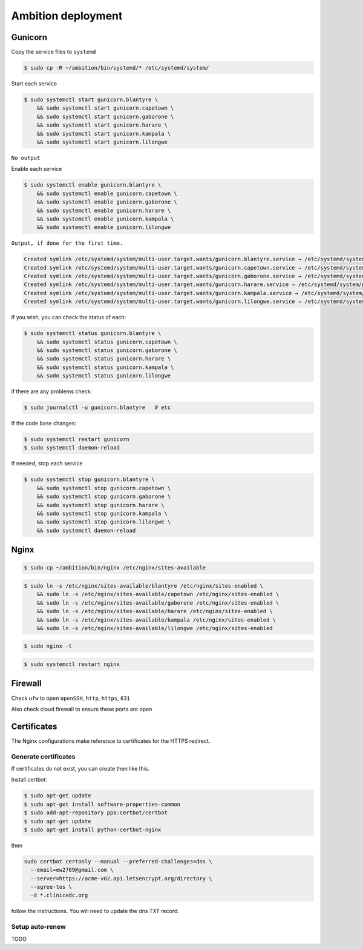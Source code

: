 Ambition deployment
-------------------


Gunicorn
========

Copy the service files to ``systemd``

.. code-block:: bash

	$ sudo cp -R ~/ambition/bin/systemd/* /etc/systemd/system/

Start each service

.. code-block:: bash

	$ sudo systemctl start gunicorn.blantyre \
  	    && sudo systemctl start gunicorn.capetown \
	    && sudo systemctl start gunicorn.gaborone \
	    && sudo systemctl start gunicorn.harare \
	    && sudo systemctl start gunicorn.kampala \
	    && sudo systemctl start gunicorn.lilongwe

``No output``

Enable each service

.. code-block:: bash

	$ sudo systemctl enable gunicorn.blantyre \
	    && sudo systemctl enable gunicorn.capetown \
	    && sudo systemctl enable gunicorn.gaborone \
	    && sudo systemctl enable gunicorn.harare \
	    && sudo systemctl enable gunicorn.kampala \
	    && sudo systemctl enable gunicorn.lilongwe

``Output, if done for the first time.``

.. code-block:: bash

	Created symlink /etc/systemd/system/multi-user.target.wants/gunicorn.blantyre.service → /etc/systemd/system/gunicorn.blantyre.service.
	Created symlink /etc/systemd/system/multi-user.target.wants/gunicorn.capetown.service → /etc/systemd/system/gunicorn.capetown.service.
	Created symlink /etc/systemd/system/multi-user.target.wants/gunicorn.gaborone.service → /etc/systemd/system/gunicorn.gaborone.service.
	Created symlink /etc/systemd/system/multi-user.target.wants/gunicorn.harare.service → /etc/systemd/system/gunicorn.harare.service.
	Created symlink /etc/systemd/system/multi-user.target.wants/gunicorn.kampala.service → /etc/systemd/system/gunicorn.kampala.service.
	Created symlink /etc/systemd/system/multi-user.target.wants/gunicorn.lilongwe.service → /etc/systemd/system/gunicorn.lilongwe.service.


If you wish, you can check the status of each:

.. code-block:: bash

	$ sudo systemctl status gunicorn.blantyre \
	    && sudo systemctl status gunicorn.capetown \
	    && sudo systemctl status gunicorn.gaborone \
	    && sudo systemctl status gunicorn.harare \
	    && sudo systemctl status gunicorn.kampala \ 
	    && sudo systemctl status gunicorn.lilongwe

if there are any problems check:
	
.. code-block:: bash

	$ sudo journalctl -u gunicorn.blantyre   # etc

If the code base changes:

.. code-block:: bash

	$ sudo systemctl restart gunicorn
	$ sudo systemctl daemon-reload

If needed, stop each service

.. code-block:: bash

	$ sudo systemctl stop gunicorn.blantyre \
  	    && sudo systemctl stop gunicorn.capetown \
	    && sudo systemctl stop gunicorn.gaborone \
	    && sudo systemctl stop gunicorn.harare \
	    && sudo systemctl stop gunicorn.kampala \
	    && sudo systemctl stop gunicorn.lilongwe \
	    && sudo systemctl daemon-reload


Nginx
=====

.. code-block:: bash

	$ sudo cp ~/ambition/bin/nginx /etc/nginx/sites-available


.. code-block:: bash

	$ sudo ln -s /etc/nginx/sites-available/blantyre /etc/nginx/sites-enabled \
	    && sudo ln -s /etc/nginx/sites-available/capetown /etc/nginx/sites-enabled \
	    && sudo ln -s /etc/nginx/sites-available/gaborone /etc/nginx/sites-enabled \
	    && sudo ln -s /etc/nginx/sites-available/harare /etc/nginx/sites-enabled \
	    && sudo ln -s /etc/nginx/sites-available/kampala /etc/nginx/sites-enabled \
	    && sudo ln -s /etc/nginx/sites-available/lilongwe /etc/nginx/sites-enabled


.. code-block:: bash

	$ sudo nginx -t

.. code-block:: bash

	$ sudo systemctl restart nginx

Firewall
========

Check ``ufw`` to open ``openSSH``, ``http``, ``https``, ``631``

Also check cloud firewall to ensure these ports are open


Certificates
============

The Nginx configurations make reference to certificates for the HTTPS redirect.

Generate certificates
+++++++++++++++++++++

If certificates do not exist, you can create then like this. 

Install certbot:

.. code-block:: bash

	$ sudo apt-get update
	$ sudo apt-get install software-properties-common
	$ sudo add-apt-repository ppa:certbot/certbot
	$ sudo apt-get update
	$ sudo apt-get install python-certbot-nginx 


then 

.. code-block:: bash

  sudo certbot certonly --manual --preferred-challenges=dns \
    --email=ew2789@gmail.com \
    --server=https://acme-v02.api.letsencrypt.org/directory \
    --agree-tos \
    -d *.clinicedc.org

follow the instructions. You will need to update the dns TXT record.


Setup auto-renew
++++++++++++++++

TODO




